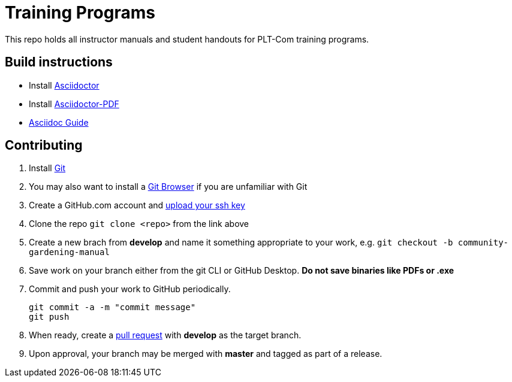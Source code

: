 = Training Programs
This repo holds all instructor manuals and student handouts for PLT-Com training programs.

== Build instructions
* Install https://asciidoctor.org/docs/install-toolchain/[Asciidoctor]
* Install https://asciidoctor.org/docs/asciidoctor-pdf/[Asciidoctor-PDF]
* https://asciidoctor.org/docs/#write-with-asciidoctor[Asciidoc Guide]

== Contributing

1. Install https://git-scm.com/book/en/v2/Getting-Started-Installing-Git[Git]
2. You may also want to install a https://desktop.github.com/[Git Browser] if you are unfamiliar with Git
3. Create a GitHub.com account and https://help.github.com/en/github/authenticating-to-github/adding-a-new-ssh-key-to-your-github-account[upload your ssh key]
4. Clone the repo `git clone <repo>` from the link above
5. Create a new brach from **develop** and name it something appropriate to your work, e.g. `git checkout -b community-gardening-manual`
6. Save work on your branch either from the git CLI or GitHub Desktop. **Do not save binaries like PDFs or .exe**
7. Commit and push your work to GitHub periodically.
+
----
git commit -a -m "commit message"
git push
----
+
8. When ready, create a https://help.github.com/en/github/collaborating-with-issues-and-pull-requests/about-pull-requests[pull request] with **develop** as the target branch.
9. Upon approval, your branch may be merged with **master** and tagged as part of a release.
